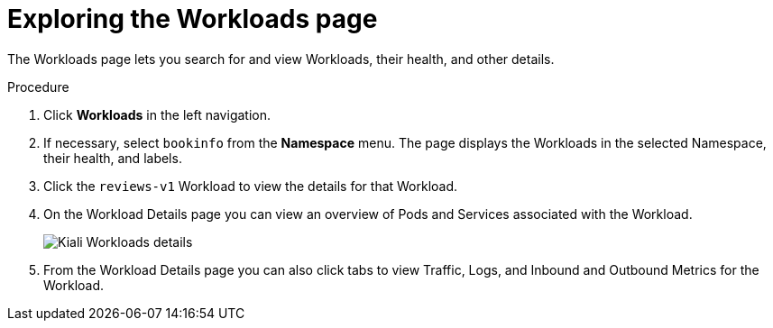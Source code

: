 ////
This TASK module included in the following assemblies:
- ossm-tutorial-kiali.adoc
////

[id="ossm-kiali-tutorial-workloads-page_{context}"]
= Exploring the Workloads page

The Workloads page lets you search for and view Workloads, their health, and other details.

.Procedure
. Click *Workloads* in the left navigation.
. If necessary, select `bookinfo` from the *Namespace* menu.  The page displays the Workloads in the selected Namespace, their health, and labels.
. Click the `reviews-v1` Workload to view the details for that Workload.
. On the Workload Details page you can view an overview of Pods and Services associated with the Workload.
+
image:ossm-kiali-workloads-details.png[Kiali Workloads details]
+
. From the Workload Details page you can also click tabs to view Traffic, Logs, and Inbound and Outbound Metrics for the Workload.

